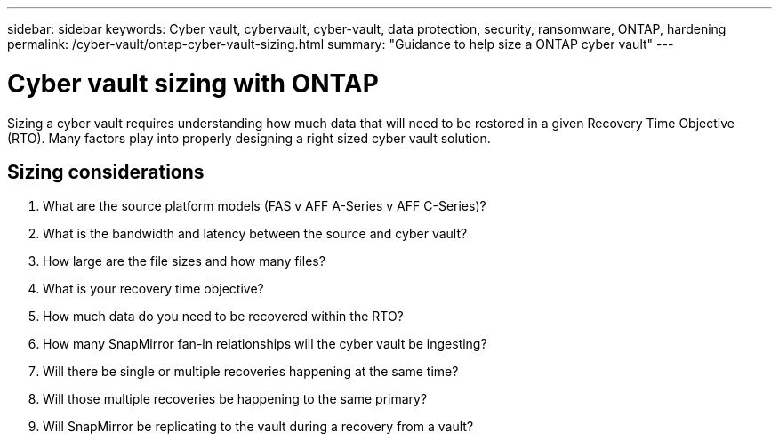---
sidebar: sidebar
keywords: Cyber vault, cybervault, cyber-vault, data protection, security, ransomware, ONTAP, hardening
permalink: /cyber-vault/ontap-cyber-vault-sizing.html
summary: "Guidance to help size a ONTAP cyber vault"
---

= Cyber vault sizing with ONTAP
:hardbreaks:
:nofooter:
:icons: font
:linkattrs:
:imagesdir: ../media/

[.lead]
Sizing a cyber vault requires understanding how much data that will need to be restored in a given Recovery Time Objective (RTO).  Many factors play into properly designing a right sized cyber vault solution.

== Sizing considerations

. What are the source platform models (FAS v AFF A-Series v AFF C-Series)?
. What is the bandwidth and latency between the source and cyber vault?
. How large are the file sizes and how many files?
. What is your recovery time objective?
. How much data do you need to be recovered within the RTO?
. How many SnapMirror fan-in relationships will the cyber vault be ingesting?
. Will there be single or multiple recoveries happening at the same time?
. Will those multiple recoveries be happening to the same primary?
. Will SnapMirror be replicating to the vault during a recovery from a vault?